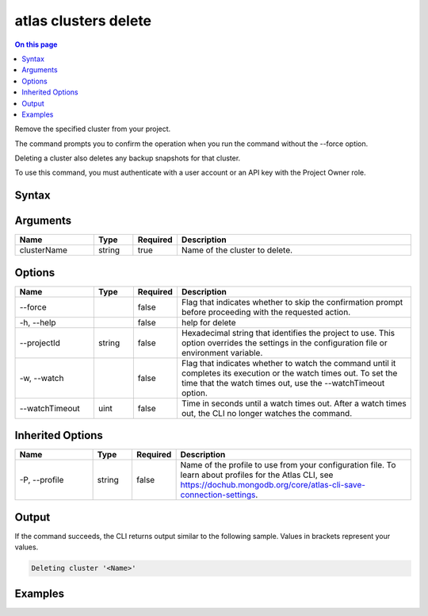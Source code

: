 .. _atlas-clusters-delete:

=====================
atlas clusters delete
=====================

.. default-domain:: mongodb

.. contents:: On this page
   :local:
   :backlinks: none
   :depth: 1
   :class: singlecol

Remove the specified cluster from your project.

The command prompts you to confirm the operation when you run the command without the --force option. 
		
Deleting a cluster also deletes any backup snapshots for that cluster.

To use this command, you must authenticate with a user account or an API key with the Project Owner role.

Syntax
------

.. code-block::
   :caption: Command Syntax

   atlas clusters delete <clusterName> [options]

.. Code end marker, please don't delete this comment

Arguments
---------

.. list-table::
   :header-rows: 1
   :widths: 20 10 10 60

   * - Name
     - Type
     - Required
     - Description
   * - clusterName
     - string
     - true
     - Name of the cluster to delete.

Options
-------

.. list-table::
   :header-rows: 1
   :widths: 20 10 10 60

   * - Name
     - Type
     - Required
     - Description
   * - --force
     - 
     - false
     - Flag that indicates whether to skip the confirmation prompt before proceeding with the requested action.
   * - -h, --help
     - 
     - false
     - help for delete
   * - --projectId
     - string
     - false
     - Hexadecimal string that identifies the project to use. This option overrides the settings in the configuration file or environment variable.
   * - -w, --watch
     - 
     - false
     - Flag that indicates whether to watch the command until it completes its execution or the watch times out. To set the time that the watch times out, use the --watchTimeout option.
   * - --watchTimeout
     - uint
     - false
     - Time in seconds until a watch times out. After a watch times out, the CLI no longer watches the command.

Inherited Options
-----------------

.. list-table::
   :header-rows: 1
   :widths: 20 10 10 60

   * - Name
     - Type
     - Required
     - Description
   * - -P, --profile
     - string
     - false
     - Name of the profile to use from your configuration file. To learn about profiles for the Atlas CLI, see https://dochub.mongodb.org/core/atlas-cli-save-connection-settings.

Output
------

If the command succeeds, the CLI returns output similar to the following sample. Values in brackets represent your values.

.. code-block::

   Deleting cluster '<Name>'

Examples
--------

.. code-block::
   :copyable: false

   # Remove a cluster named myCluster after prompting for a confirmation:
   atlas clusters delete myCluster
   
   
.. code-block::
   :copyable: false

   # Remove a cluster named myCluster without requiring confirmation:
   atlas clusters delete myCluster --force
